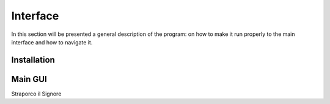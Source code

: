 **********
Interface
**********

In this section will be presented a general description of the program: on how to make it run properly to the main interface and how to navigate it.

Installation
=============



Main GUI
=========

.. image:: /Images/interface.PNG
   :height: 300px
   :width: 400px
   :alt: Picture of the main interface
   :class: with-shadow
   :align: centre
   
   Image description

Straporco il Signore
